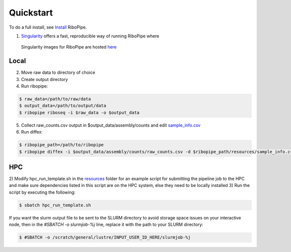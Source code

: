 ##########
Quickstart
##########

To do a full install, see `Install <installation>`_ RiboPipe.

1) `Singularity <https://www.sylabs.io/docs/>`_ offers a fast, reproducible way of running RiboPipe where
  Singularity images for RiboPipe are hosted `here <https://github.com/j-berg/ribopipe-singularity>`_

Local
^^^^^

2) Move raw data to directory of choice
3) Create output directory
4) Run ribopipe:

.. code-block:: shell

  $ raw_data=/path/to/raw/data
  $ output_data=/path/to/output/data
  $ ribopipe riboseq -i $raw_data -o $output_data

5) Collect raw_counts.csv output in $output_data/assembly/counts and edit `sample_info.csv <https://github.com/j-berg/ribopipe/blob/master/resources/diffex_template.csv>`_
6) Run diffex:

.. code-block:: shell

  $ ribopipe_path=/path/to/ribopipe
  $ ribopipe diffex -i $output_data/assembly/counts/raw_counts.csv -d $ribopipe_path/resources/sample_info.csv -o output_name --type riboseq


HPC
^^^

2) Modify hpc_run_template.sh in the `resources <https://github.com/j-berg/ribopipe/resources/>`_
folder for an example script for submitting the pipeline job to the HPC and make sure dependencies
listed in this script are on the HPC system, else they need to be locally installed
3)  Run the script by executing the following:

.. code-block:: shell

  $ sbatch hpc_run_template.sh

If you want the slurm output file to be sent to the SLURM directory to avoid storage space issues on your interactive node, then in the `#SBATCH -o slurmjob-%j` line, replace it with the path to your SLURM directory:

.. code-block:: shell

  $ #SBATCH -o /scratch/general/lustre/INPUT_USER_ID_HERE/slurmjob-%j
